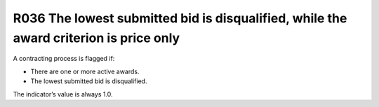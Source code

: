 R036 The lowest submitted bid is disqualified, while the award criterion is price only
--------------------------------------------------------------------------------------

A contracting process is flagged if:

-  There are one or more active awards.
-  The lowest submitted bid is disqualified.

The indicator’s value is always 1.0.
